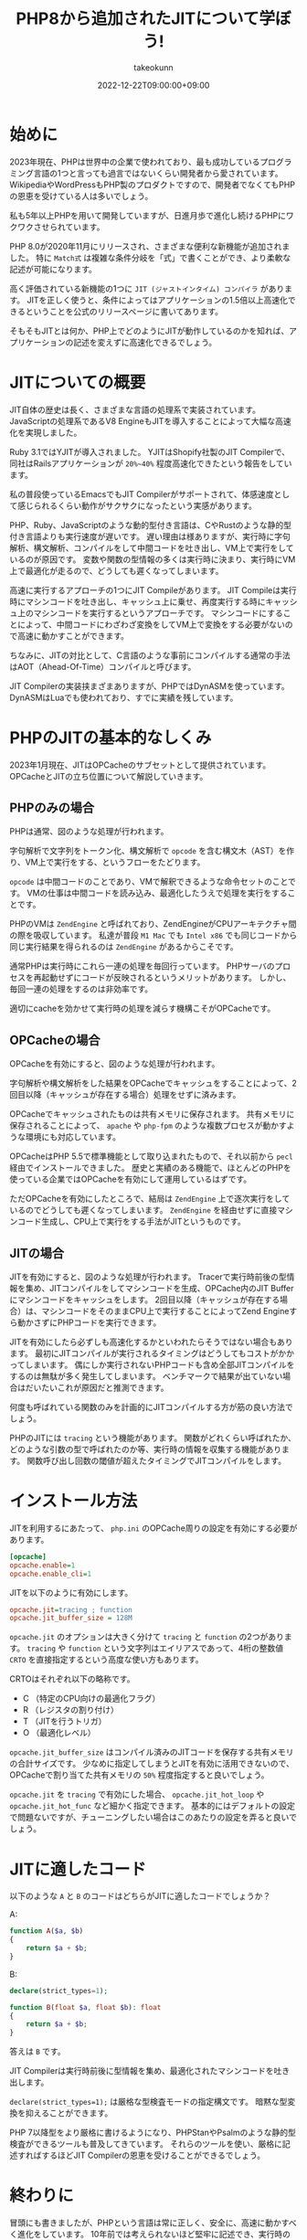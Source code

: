:PROPERTIES:
:ID:       C81D01DB-6135-46CD-B491-F35F42002417
:mtime:    20231204003117
:ctime:    20221222111924
:END:
#+TITLE: PHP8から追加されたJITについて学ぼう!
#+AUTHOR: takeokunn
#+DESCRIPTION: PHPのJITについて書く
#+DATE: 2022-12-22T09:00:00+09:00
#+HUGO_BASE_DIR: ../../
#+HUGO_SECTION: posts/permanent
#+HUGO_CATEGORIES: permanent
#+HUGO_TAGS: php
#+HUGO_DRAFT: false
#+STARTUP: content
#+STARTUP: nohideblocks
* 始めに

2023年現在、PHPは世界中の企業で使われており、最も成功しているプログラミング言語の1つと言っても過言ではないくらい開発者から愛されています。
WikipediaやWordPressもPHP製のプロダクトですので、開発者でなくてもPHPの恩恵を受けている人は多いでしょう。

私も5年以上PHPを用いて開発していますが、日進月歩で進化し続けるPHPにワクワクさせられています。

PHP 8.0が2020年11月にリリースされ、さまざまな便利な新機能が追加されました。
特に =Match式= は複雑な条件分岐を「式」で書くことができ、より柔軟な記述が可能になります。

高く評価されている新機能の1つに =JIT (ジャストインタイム) コンパイラ= があります。
JITを正しく使うと、条件によってはアプリケーションの1.5倍以上高速化できるということを公式のリリースページに書いてあります。

そもそもJITとは何か、PHP上でどのようにJITが動作しているのかを知れば、アプリケーションの記述を変えずに高速化できるでしょう。

* JITについての概要

JIT自体の歴史は長く、さまざまな言語の処理系で実装されています。
JavaScriptの処理系であるV8 EngineもJITを導入することによって大幅な高速化を実現しました。

Ruby 3.1ではYJITが導入されました。
YJITはShopify社製のJIT Compilerで、同社はRailsアプリケーションが =20%~40%= 程度高速化できたという報告をしています。

私の普段使っているEmacsでもJIT Compilerがサポートされて、体感速度として感じられるくらい動作がサクサクになったという実感があります。

PHP、Ruby、JavaScriptのような動的型付き言語は、CやRustのような静的型付き言語よりも実行速度が遅いです。
遅い理由は様ありますが、実行時に字句解析、構文解析、コンパイルをして中間コードを吐き出し、VM上で実行をしているのが原因です。
変数や関数の型情報の多くは実行時に決まり、実行時にVM上で最適化が走るので、どうしても遲くなってしまいます。

高速に実行するアプローチの1つにJIT Compileがあります。
JIT Compileは実行時にマシンコードを吐き出し、キャッシュ上に乗せ、再度実行する時にキャッシュ上のマシンコードを実行するというアプローチです。
マシンコードにすることによって、中間コードにわざわざ変換をしてVM上で変換をする必要がないので高速に動かすことができます。

ちなみに、JITの対比として、C言語のような事前にコンパイルする通常の手法はAOT（Ahead-Of-Time）コンパイルと呼びます。

JIT Compilerの実装挟まざまありますが、PHPではDynASMを使っています。
DynASMはLuaでも使われており、すでに実績を残しています。

* PHPのJITの基本的なしくみ

2023年1月現在、JITはOPCacheのサブセットとして提供されています。
OPCacheとJITの立ち位置について解説していきます。

** PHPのみの場合

[[file:../../static/images/E629D887-07A8-4018-9F8A-D2F8EDA7F579.png]]

PHPは通常、図のような処理が行われます。

字句解析で文字列をトークン化、構文解析で =opcode= を含む構文木（AST）を作り、VM上で実行をする、というフローをたどります。

=opcode= は中間コードのことであり、VMで解釈できるような命令セットのことです。
VMの仕事は中間コードを読み込み、最適化したうえで処理を実行をすることです。

PHPのVMは =ZendEngine= と呼ばれており、ZendEngineがCPUアーキテクチャ間の際を吸収しています。
私達が普段 =M1 Mac= でも =Intel x86= でも同じコードから同じ実行結果を得られるのは =ZendEngine= があるからこそです。

通常PHPは実行時にこれら一連の処理を毎回行っています。
PHPサーバのプロセスを再起動せずにコードが反映されるというメリットがあります。
しかし、毎回一連の処理をするのは非効率です。

適切にcacheを効かせて実行時の処理を減らす機構こそがOPCacheです。

** OPCacheの場合

[[file:../../static/images/9187F38B-4144-4714-ACCE-A2B61E58AFBC.png]]

OPCacheを有効にすると、図のような処理が行われます。

字句解析や構文解析をした結果をOPCacheでキャッシュをすることによって、2回目以降（キャッシュが存在する場合）処理をせずに済みます。

OPCacheでキャッシュされたものは共有メモリに保存されます。
共有メモリに保存されることによって、 =apache= や =php-fpm= のような複数プロセスが動かすような環境にも対応しています。

OPCacheはPHP 5.5で標準機能として取り込まれたもので、それ以前から =pecl= 経由でインストールできました。
歴史と実績のある機能で、ほとんどのPHPを使っている企業ではOPCacheを有効にして運用しているはずです。

ただOPCacheを有効にしたところで、結局は =ZendEngine= 上で逐次実行をしているのでどうしても遲くなってしまいます。
=ZendEngine= を経由せずに直接マシンコード生成し、CPU上で実行をする手法がJITというものです。

** JITの場合

[[file:../../static/images/83898EDD-3E79-48F6-B725-8298DC6428CF.png]]

JITを有効にすると、図のような処理が行われます。
Tracerで実行時前後の型情報を集め、JITコンパイルをしてマシンコードを生成、OPCache内のJIT Bufferにマシンコードをキャッシュをします。
2回目以降（キャッシュが存在する場合）は、マシンコードをそのままCPU上で実行することによってZend Engineすら動かさずにPHPコードを実行できます。

JITを有効にしたら必ずしも高速化するかといわれたらそうではない場合もあります。
最初にJITコンパイルが実行されるタイミングはどうしてもコストがかかってしまいます。
偶にしか実行されないPHPコードも含め全部JITコンパイルをするのは無駄が多く発生してしまいます。
ベンチマークで結果が出ていない場合はだいたいこれが原因だと推測できます。

何度も呼ばれている関数のみを計画的にJITコンパイルする方が筋の良い方法でしょう。

PHPのJITには =tracing= という機能があります。
関数がどれくらい呼ばれたか、どのような引数の型で呼ばれたのか等、実行時の情報を収集する機能があります。
関数呼び出し回数の閾値が超えたタイミングでJITコンパイルをします。

* インストール方法

JITを利用するにあたって、 =php.ini= のOPCache周りの設定を有効にする必要があります。

#+begin_src ini
  [opcache]
  opcache.enable=1
  opcache.enable_cli=1
#+end_src

JITを以下のように有効にします。

#+begin_src ini
  opcache.jit=tracing ; function
  opcache.jit_buffer_size = 128M
#+end_src

~opcache.jit~ のオプションは大きく分けて =tracing= と =function= の2つがあります。
=tracing= や =function= という文字列はエイリアスであって、4桁の整数値 =CRTO= を直接指定するという高度な使い方もあります。

CRTOはそれぞれ以下の略称です。


- C （特定のCPU向けの最適化フラグ）
- R （レジスタの割り付け）
- T （JITを行うトリガ）
- O （最適化レベル）

~opcache.jit_buffer_size~ はコンパイル済みのJITコードを保存する共有メモリの合計サイズです。
少なめに指定してしまうとJITを有効に活用できないので、OPCacheで割り当てた共有メモリの =50%= 程度指定すると良いでしょう。

~opcache.jit~ を =tracing= で有効にした場合、 ~opcache.jit_hot_loop~ や ~opcache.jit_hot_func~ など細かく指定できます。
基本的にはデフォルトの設定で問題ないですが、チューニングしたい場合はこのあたりの設定を弄ると良いでしょう。

* JITに適したコード

以下のような =A= と =B= のコードはどちらがJITに適したコードでしょうか？

A:
#+begin_src php
  function A($a, $b)
  {
      return $a + $b;
  }
#+end_src

B:
#+begin_src php
  declare(strict_types=1);

  function B(float $a, float $b): float
  {
      return $a + $b;
  }
#+end_src

答えは =B= です。

JIT Compilerは実行時前後に型情報を集め、最適化されたマシンコードを吐き出します。

=declare(strict_types=1);= は厳格な型検査モードの指定構文です。
暗黙な型変換を抑えることができます。

PHP 7以降型をより厳格に書けるようになり、PHPStanやPsalmのような静的型検査ができるツールも普及してきています。
それらのツールを使い、厳格に記述すればするほどJIT Compilerの恩恵を受けることができるでしょう。

* 終わりに

冒頭にも書きましたが、PHPという言語は常に正しく、安全に、高速に動かすべく進化をしています。
10年前では考えられないほど堅牢に記述でき、実行時のバグが圧倒的に減ったはずです。

PHPのバージョンを常に上げ続けるのは苦労します。
今まではWarningで済んでたものがErrorになったり、依存するComposer packageが対応していなかったり、大きいプロダクトであればあるほどたいへんさが増します。
しかし、バージョンを上げることによって多くのメリットを享受できるので、普段から上げやすい体勢を整えることが求められています。

あなたが関わっているPHPプロジェクトも8.0に上げてJITを有効にし、高速化してみてはいかがでしょうか。

* 参考記事

- [[https://corsix.github.io/dynasm-doc/index.html][The Unofficial DynASM Documentation]]
- [[https://shopify.engineering/yjit-just-in-time-compiler-cruby][YJIT: Building a New JIT Compiler for CRuby]]
- [[https://php.watch/articles/jit-in-depth][PHP JIT in Depth]]
- [[https://www.slideshare.net/y-uti/jit-70023246][JIT のコードを読んでみた]]
- [[https://keens.github.io/blog/2018/12/01/jitarekore/][JITあれこれ]]
- [[https://blog.tomoya.dev/posts/hello-native-comp-emacs/][ネイティブコンパイルEmacsの登場]]
- [[https://tech.griphone.co.jp/2021/12/23/php8jit/][PHP8でのJIT導入の背景について調べてみた]]
